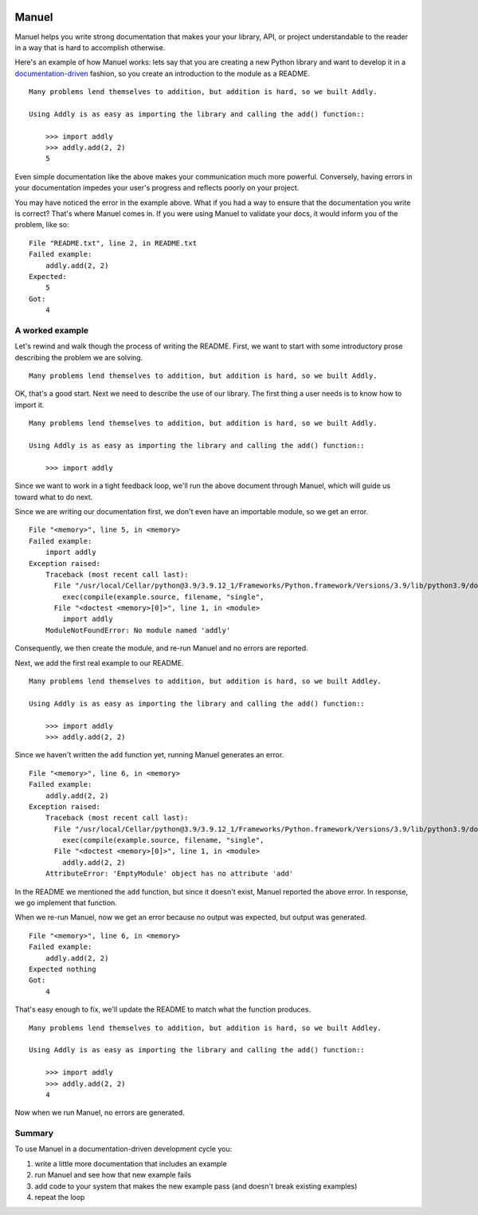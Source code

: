.. image:: https://raw.githubusercontent.com/benji-york/manuel/master/badges/coverage-badge.svg
    :target: https://pypi.python.org/pypi/manuel

.. image:: https://img.shields.io/pypi/pyversions/manuel.svg
    :target: https://pypi.python.org/pypi/manuel/

======
Manuel
======

Manuel helps you write strong documentation that makes your your library, API, or
project understandable to the reader in a way that is hard to accomplish otherwise.

Here's an example of how Manuel works: lets say that you are creating a new Python
library and want to develop it in a
`documentation-driven <https://pyvideo.org/pycon-us-2011/pycon-2011--documentation-driven-development.html>`_
fashion, so you create an introduction to the module as a README.


.. code-block: python

    # Behind-the-scenese code to build a fake module so the below example works.
    import sys

    class AddlyModule:

        @staticmethod
        def add(a: int, b: int) -> int:
            return a + b

    sys.modules['addly'] = AddlyModule()

::

    Many problems lend themselves to addition, but addition is hard, so we built Addly.

    Using Addly is as easy as importing the library and calling the add() function::

        >>> import addly
        >>> addly.add(2, 2)
        5

.. -> readme

Even simple documentation like the above makes your communication much more powerful.
Conversely, having errors in your documentation impedes your user's progress and
reflects poorly on your project.

You may have noticed the error in the example above.  What if you had a way to ensure
that the documentation you write is correct?  That's where Manuel comes in.  If you were
using Manuel to validate your docs, it would inform you of the problem, like so::

    File "README.txt", line 2, in README.txt
    Failed example:
        addly.add(2, 2)
    Expected:
        5
    Got:
        4

.. -> example

.. code-block: python

    # Run the above README (readme) through Maneul and capture the error.
    from tests.helpers import checker
    import manuel
    import manuel.doctest
    m = manuel.doctest.Manuel(checker=checker)
    document = manuel.Document(readme)
    document.process_with(m, globs={})
    result = document.formatted()
    def tail(n, s):
        return '\n'.join(s.splitlines()[n:])

..
    Verify that the error is actually generated.
    >>> from tests.helpers import print_diff
    >>> print_diff(tail(1, example), tail(1, result))


A worked example
================

Let's rewind and walk though the process of writing the README.  First, we want to start
with some introductory prose describing the problem we are solving.

::

    Many problems lend themselves to addition, but addition is hard, so we built Addly.

OK, that's a good start.  Next we need to describe the use of our library.  The first
thing a user needs is to know how to import it.

::

    Many problems lend themselves to addition, but addition is hard, so we built Addly.

    Using Addly is as easy as importing the library and calling the add() function::

        >>> import addly

.. -> readme

Since we want to work in a tight feedback loop, we'll run the above document through
Manuel, which will guide us toward what to do next.

Since we are writing our documentation first, we don't even have an importable module,
so we get an error.

::

    File "<memory>", line 5, in <memory>
    Failed example:
        import addly
    Exception raised:
        Traceback (most recent call last):
          File "/usr/local/Cellar/python@3.9/3.9.12_1/Frameworks/Python.framework/Versions/3.9/lib/python3.9/doctest.py", line 1334, in __run
            exec(compile(example.source, filename, "single",
          File "<doctest <memory>[0]>", line 1, in <module>
            import addly
        ModuleNotFoundError: No module named 'addly'

.. -> example

.. code-block: python

    del sys.modules['addly']  # we're starting over, so remove the module
    document = manuel.Document(readme)
    document.process_with(m, globs={})
    result = document.formatted()

..
    >>> print_diff(result, example)

Consequently, we then create the module, and re-run Manuel and no errors are reported.

.. code-block: python

    class EmptyModule:
        pass

    sys.modules['addly'] = EmptyModule()
    document = manuel.Document(readme)
    document.process_with(m, globs={})
    result = document.formatted()
    assert result == ''

Next, we add the first real example to our README.

::

    Many problems lend themselves to addition, but addition is hard, so we built Addley.

    Using Addly is as easy as importing the library and calling the add() function::

        >>> import addly
        >>> addly.add(2, 2)

.. -> readme

Since we haven't written the ``add`` function yet, running Manuel generates an error.

::

    File "<memory>", line 6, in <memory>
    Failed example:
        addly.add(2, 2)
    Exception raised:
        Traceback (most recent call last):
          File "/usr/local/Cellar/python@3.9/3.9.12_1/Frameworks/Python.framework/Versions/3.9/lib/python3.9/doctest.py", line 1334, in __run
            exec(compile(example.source, filename, "single",
          File "<doctest <memory>[0]>", line 1, in <module>
            addly.add(2, 2)
        AttributeError: 'EmptyModule' object has no attribute 'add'

.. -> example

.. XXX make above read better, especially "EmptyModule" bit and "<memory>"

.. code-block: python

    document = manuel.Document(readme)
    document.process_with(m, globs={})
    result = document.formatted()

..
    >>> print_diff(result, example)

In the README we mentioned the ``add`` function, but since it doesn't exist, Manuel
reported the above error.  In response, we go implement that function.

When we re-run Manuel, now we get an error because no output was expected, but output
was generated.

::

    File "<memory>", line 6, in <memory>
    Failed example:
        addly.add(2, 2)
    Expected nothing
    Got:
        4

.. -> example

.. code-block: python

    sys.modules['addly'] = AddlyModule()
    document = manuel.Document(readme)
    document.process_with(m, globs={})
    result = document.formatted()
..
    >>> print_diff(result, example)


That's easy enough to fix, we'll update the README to match what the function produces.

::

    Many problems lend themselves to addition, but addition is hard, so we built Addley.

    Using Addly is as easy as importing the library and calling the add() function::

        >>> import addly
        >>> addly.add(2, 2)
        4

.. -> readme

Now when we run Manuel, no errors are generated.

.. code-block: python

    document = manuel.Document(readme)
    document.process_with(m, globs={})
    result = document.formatted()
    assert result == ''


Summary
=======

To use Manuel in a documentation-driven development cycle you:

1. write a little more documentation that includes an example
2. run Manuel and see how that new example fails
3. add code to your system that makes the new example pass (and doesn't break existing
   examples)
4. repeat the loop
